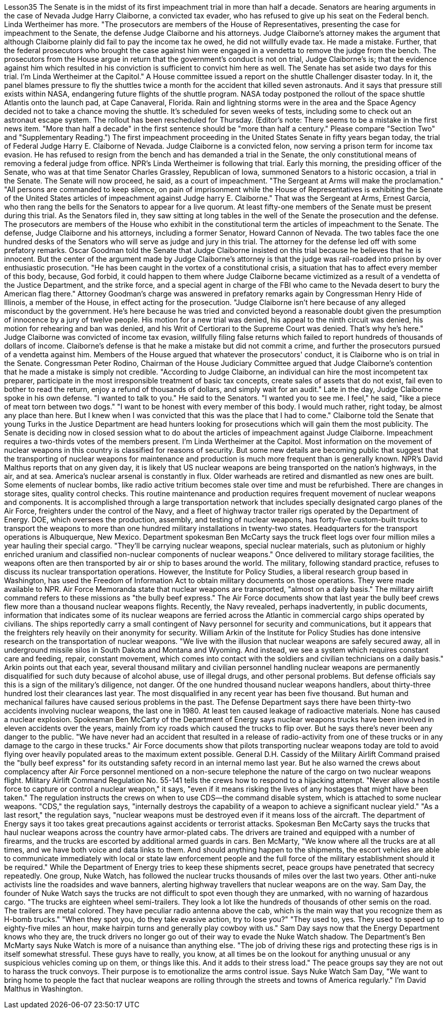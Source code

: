 Lesson35
The Senate is in the midst of its first impeachment trial in more than half a decade. Senators are hearing arguments in the case of Nevada Judge Harry Claiborne, a convicted tax evader, who has refused to give up his seat on the Federal bench. Linda Wertheimer has more. "The prosecutors are members of the House of Representatives, presenting the case for impeachment to the Senate, the defense Judge Claiborne and his attorneys. Judge Claiborne's attorney makes the argument that although Claiborne plainly did fail to pay the income tax he owed, he did not willfully evade tax. He made a mistake. Further, that the federal prosecutors who brought the case against him were engaged in a vendetta to remove the judge from the bench. The prosecutors from the House argue in return that the government's conduct is not on trial, Judge Claiborne's is; that the evidence against him which resulted in his conviction is sufficient to convict him here as well. The Senate has set aside two days for this trial. I'm Linda Wertheimer at the Capitol." A House committee issued a report on the shuttle Challenger disaster today. In it, the panel blames pressure to fly the shuttles twice a month for the accident that killed seven astronauts. And it says that pressure still exists within NASA, endangering future flights of the shuttle program. NASA today postponed the rollout of the space shuttle Atlantis onto the launch pad, at Cape Canaveral, Florida. Rain and lightning storms were in the area and the Space Agency decided not to take a chance moving the shuttle. It's scheduled for seven weeks of tests, including some to check out an astronaut escape system. The rollout has been rescheduled for Thursday. (Editor's note: There seems to be a mistake in the first news item. "More than half a decade" in the first sentence should be "more than half a century." Please compare "Section Two" and "Supplementary Reading.") The first impeachment proceeding in the United States Senate in fifty years began today, the trial of Federal Judge Harry E. Claiborne of Nevada. Judge Claiborne is a convicted felon, now serving a prison term for income tax evasion. He has refused to resign from the bench and has demanded a trial in the Senate, the only constitutional means of removing a federal judge from office. NPR's Linda
Wertheimer is following that trial. Early this morning, the presiding officer of the Senate, who was at that time Senator Charles Grassley, Republican of Iowa, summoned Senators to a historic occasion, a trial in the Senate. The Senate will now proceed, he said, as a court of impeachment. "The Sergeant at Arms will make the proclamation." "All persons are commanded to keep silence, on pain of imprisonment while the House of Representatives is exhibiting the Senate of the United States articles of impeachment against Judge harry E. Claiborne." That was the Sergeant at Arms, Ernest Garcia, who then rang the bells for the Senators to appear for a live quorum. At least fifty-one members of the Senate must be present during this trial. As the Senators filed in, they saw sitting at long tables in the well of the Senate the prosecution and the defense. The prosecutors are members of the House who exhibit in the constitutional term the articles of impeachment to the Senate. The defense, Judge Claiborne and his attorneys, including a former Senator, Howard Cannon of Nevada. The two tables face the one hundred desks of the Senators who will serve as judge and jury in this trial. The attorney for the defense led off with some prefatory remarks. Oscar Goodman told the Senate that Judge Claiborne insisted on this trial because he believes that he is innocent. But the center of the argument made by Judge Claiborne's attorney is that the judge was rail-roaded into prison by over enthusiastic prosecution. "He has been caught in the vortex of a constitutional crisis, a situation that has to affect every member of this body, because, God forbid, it could happen to them where Judge Claiborne became victimized as a result of a vendetta of the Justice Department, and the strike force, and a special agent in charge of the FBI who came to the Nevada desert to bury the American flag there." Attorney Goodman's charge was answered in prefatory remarks again by Congressman Henry Hide of Illinois, a member of the House, in effect acting for the prosecution. "Judge Claiborne isn't here because of any alleged misconduct by the government. He's here because he was tried and convicted beyond a reasonable doubt given the presumption of innocence by a jury of twelve people. His motion for a new trial was denied, his appeal to the ninth circuit was denied, his motion for rehearing and ban was denied, and his Writ of Certiorari to the Supreme Court was denied. That's why he's here." Judge Claiborne was convicted of income tax evasion, willfully filing false returns which failed to report hundreds of thousands of dollars of income. Claiborne's defense is that he make a mistake but did not commit a crime, and further the prosecutors pursued of a vendetta against him. Members of the House argued that whatever the prosecutors' conduct, it is Claiborne who is on trial in the Senate. Congressman Peter Rodino, Chairman of the House Judiciary Committee argued that Judge Claiborne's contention that he made a mistake is simply not credible. "According to Judge Claiborne, an individual can hire the most incompetent tax preparer, participate in the most irresponsible treatment of basic tax concepts, create sales of assets that do not exist, fail even to bother to read the return, enjoy a refund
of thousands of dollars, and simply wait for an audit." Late in the day, Judge Claiborne spoke in his own defense. "I wanted to talk to you." He said to the Senators. "I wanted you to see me. I feel," he said, "like a piece of meat torn between two dogs." "I want to be honest with every member of this body. I would much rather, right today, be almost any place than here. But I knew when I was convicted that this was the place that I had to come." Claiborne told the Senate that young Turks in the Justice Department are head hunters looking for prosecutions which will gain them the most publicity. The Senate is deciding now in closed session what to do about the articles of impeachment against Judge Claiborne. Impeachment requires a two-thirds votes of the members present. I'm Linda Wertheimer at the Capitol. Most information on the movement of nuclear weapons in this country is classified for reasons of security. But some new details are becoming public that suggest that the transporting of nuclear weapons for maintenance and production is much more frequent than is generally known. NPR's David Malthus reports that on any given day, it is likely that US nuclear weapons are being transported on the nation's highways, in the air, and at sea. America's nuclear arsenal is constantly in flux. Older warheads are retired and dismantled as new ones are built. Some elements of nuclear bombs, like radio active tritium becomes stale over time and must be refurbished. There are changes in storage sites, quality control checks. This routine maintenance and production requires frequent movement of nuclear weapons and components. It is accomplished through a large transportation network that includes specially designated cargo planes of the Air Force, freighters under the control of the Navy, and a fleet of highway tractor trailer rigs operated by the Department of Energy. DOE, which oversees the production, assembly, and testing of nuclear weapons, has forty-five custom-built trucks to transport the weapons to more than one hundred military installations in twenty-two states. Headquarters for the transport operations is Albuquerque, New Mexico. Department spokesman Ben McCarty says the truck fleet logs over four million miles a year hauling their special cargo. "They'll be carrying nuclear weapons, special nuclear materials, such as plutonium or highly enriched uranium and classified non-nuclear components of nuclear weapons." Once delivered to military storage facilities, the weapons often are then transported by air or ship to bases around the world. The military, following standard practice, refuses to discuss its nuclear transportation operations. However, the Institute for Policy Studies, a liberal research group based in Washington, has used the Freedom of Information Act to obtain military documents on those operations. They were made available to NPR. Air Force Memoranda state that nuclear weapons are transported, "almost on a daily basis." The military airlift command refers to these missions as "the bully beef express." The Air Force documents show that last year the bully beef crews flew
more than a thousand nuclear weapons flights. Recently, the Navy revealed, perhaps inadvertently, in public documents, information that indicates some of its nuclear weapons are ferried across the Atlantic in commercial cargo ships operated by civilians. The ships reportedly carry a small contingent of Navy personnel for security and communications, but it appears that the freighters rely heavily on their anonymity for security. William Arkin of the Institute for Policy Studies has done intensive research on the transportation of nuclear weapons. "We live with the illusion that nuclear weapons are safely secured away, all in underground missile silos in South Dakota and Montana and Wyoming. And instead, we see a system which requires constant care and feeding, repair, constant movement, which comes into contact with the soldiers and civilian technicians on a daily basis." Arkin points out that each year, several thousand military and civilian personnel handling nuclear weapons are permanently disqualified for such duty because of alcohol abuse, use of illegal drugs, and other personal problems. But defense officials say this is a sign of the military's diligence, not danger. Of the one hundred thousand nuclear weapons handlers, about thirty-three hundred lost their clearances last year. The most disqualified in any recent year has been five thousand. But human and mechanical failures have caused serious problems in the past. The Defense Department says there have been thirty-two accidents involving nuclear weapons, the last one in 1980. At least ten caused leakage of radioactive materials. None has caused a nuclear explosion. Spokesman Ben McCarty of the Department of Energy says nuclear weapons trucks have been involved in eleven accidents over the years, mainly from icy roads which caused the trucks to flip over. But he says there's never been any danger to the public. "We have never had an accident that resulted in a release of radio-activity from one of these trucks or in any damage to the cargo in these trucks." Air Force documents show that pilots transporting nuclear weapons today are told to avoid flying over heavily populated areas to the maximum extent possible. General D.H. Cassidy of the Military Airlift Command praised the "bully beef express" for its outstanding safety record in an internal memo last year. But he also warned the crews about complacency after Air Force personnel mentioned on a non-secure telephone the nature of the cargo on two nuclear weapons flight. Military Airlift Command Regulation No. 55-141 tells the crews how to respond to a hijacking attempt. "Never allow a hostile force to capture or control a nuclear weapon," it says, "even if it means risking the lives of any hostages that might have been taken." The regulation instructs the crews on when to use CDS—the command disable system, which is attached to some nuclear weapons. "CDS," the regulation says, "internally destroys the capability of a weapon to achieve a significant nuclear yield." "As a last resort," the regulation says, "nuclear weapons must be destroyed even if it means loss of the aircraft. The department of Energy says it too takes great precautions against accidents or terrorist attacks. Spokesman Ben McCarty says the trucks that haul nuclear weapons
across the country have armor-plated cabs. The drivers are trained and equipped with a number of firearms, and the trucks are escorted by additional armed guards in cars. Ben McMarty, "We know where all the trucks are at all times, and we have both voice and data links to them. And should anything happen to the shipments, the escort vehicles are able to communicate immediately with local or state law enforcement people and the full force of the military establishment should it be required." While the Department of Energy tries to keep these shipments secret, peace groups have penetrated that secrecy repeatedly. One group, Nuke Watch, has followed the nuclear trucks thousands of miles over the last two years. Other anti-nuke activists line the roadsides and wave banners, alerting highway travellers that nuclear weapons are on the way. Sam Day, the founder of Nuke Watch says the trucks are not difficult to spot even though they are unmarked, with no warning of hazardous cargo. "The trucks are eighteen wheel semi-trailers. They look a lot like the hundreds of thousands of other semis on the road. The trailers are metal colored. They have peculiar radio antenna above the cab, which is the main way that you recognize them as H-bomb trucks." "When they spot you, do they take evasive action, try to lose you?" "They used to, yes. They used to speed up to eighty-five miles an hour, make hairpin turns and generally play cowboy with us." Sam Day says now that the Energy Department knows who they are, the truck drivers no longer go out of their way to evade the Nuke Watch shadow. The Department's Ben McMarty says Nuke Watch is more of a nuisance than anything else. "The job of driving these rigs and protecting these rigs is in itself somewhat stressful. These guys have to really, you know, at all times be on the lookout for anything unusual or any suspicious vehicles coming up on them, or things like this. And it adds to their stress load." The peace groups say they are not out to harass the truck convoys. Their purpose is to emotionalize the arms control issue. Says Nuke Watch Sam Day, "We want to bring home to people the fact that nuclear weapons are rolling through the streets and towns of America regularly." I'm David Malthus in Washington.
